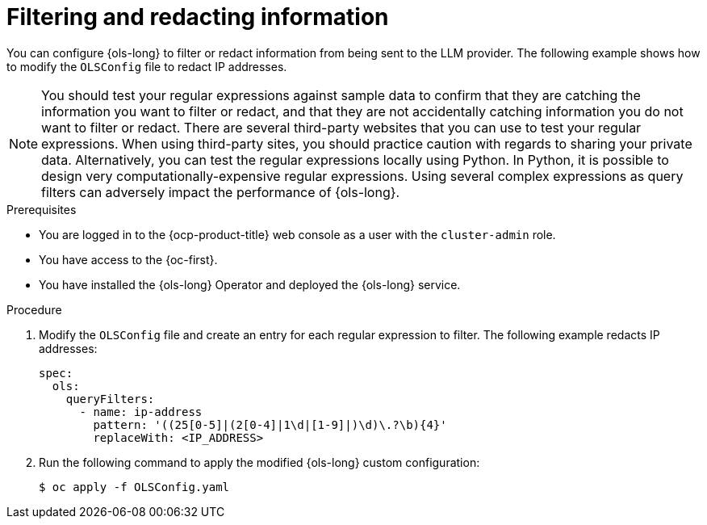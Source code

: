 // This module is used in the following assemblies:
// configure/ols-configuring-openshift-lightspeed.adoc

:_mod-docs-content-type: PROCEDURE
[id="ols-filtering-and-redacting-information_{context}"]
= Filtering and redacting information

You can configure {ols-long} to filter or redact information from being sent to the LLM provider. The following example shows how to modify the `OLSConfig` file to redact IP addresses.   

[NOTE]
====
You should test your regular expressions against sample data to confirm that they are catching the information you want to filter or redact, and that they are not accidentally catching information you do not want to filter or redact. There are several third-party websites that you can use to test your regular expressions. When using third-party sites, you should practice caution with regards to sharing your private data. Alternatively, you can test the regular expressions locally using Python. In Python, it is possible to design very computationally-expensive regular expressions. Using several complex expressions as query filters can adversely impact the performance of {ols-long}.
====

.Prerequisites

* You are logged in to the {ocp-product-title} web console as a user with the `cluster-admin` role. 

* You have access to the {oc-first}.

* You have installed the {ols-long} Operator and deployed the {ols-long} service.

.Procedure

. Modify the `OLSConfig` file and create an entry for each regular expression to filter. The following example redacts IP addresses: 
+
[source,yaml, subs="attributes,verbatim"]
----
spec:
  ols:
    queryFilters:
      - name: ip-address
        pattern: '((25[0-5]|(2[0-4]|1\d|[1-9]|)\d)\.?\b){4}'
        replaceWith: <IP_ADDRESS>
----

. Run the following command to apply the modified {ols-long} custom configuration:
+
[source,terminal]
----
$ oc apply -f OLSConfig.yaml
----